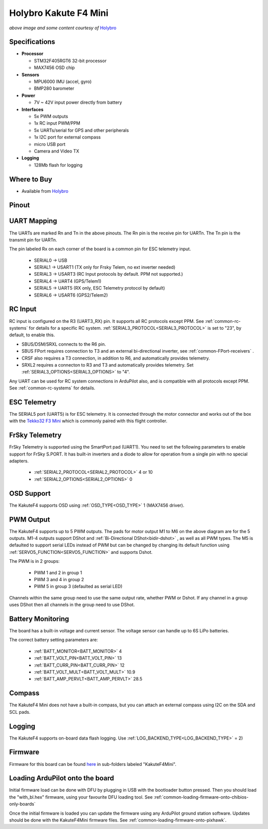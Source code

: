 .. _common-holybro-kakutef4-mini:

======================
Holybro Kakute F4 Mini
======================

.. image:: ../../../images/holybro-kakutef4-mini.jpg
    :target: ../_images/holybro-kakutef4-mini.jpg

*above image and some content courtesy of* `Holybro <http://www.holybro.com/product/kakute-f4-v2-mini>`__

Specifications
==============

-  **Processor**

   -  STM32F405RGT6 32-bit processor 
   -  MAX7456 OSD chip

-  **Sensors**

   -  MPU6000 IMU (accel, gyro)
   -  BMP280 barometer

-  **Power**

   -  7V ~ 42V input power directly from battery

-  **Interfaces**

   -  5x PWM outputs
   -  1x RC input PWM/PPM
   -  5x UARTs/serial for GPS and other peripherals
   -  1x I2C port for external compass
   -  micro USB port
   -  Camera and Video TX

-  **Logging**

   - 128Mb flash for logging

Where to Buy
============

- Available from `Holybro <http://www.holybro.com/product/kakute-f4-v2-mini>`__

Pinout
======

.. image:: ../../../images/kakutef4-mini-pinout.png
    :target: ../_images/kakutef4-mini-pinout.png

UART Mapping
============

The UARTs are marked Rn and Tn in the above pinouts. The Rn pin is the
receive pin for UARTn. The Tn pin is the transmit pin for UARTn.

The pin labeled Rx on each corner of the board is a common pin for
ESC telemetry input.

 - SERIAL0 -> USB
 - SERIAL1 -> USART1 (TX only for Frsky Telem, no ext inverter needed)
 - SERIAL3 -> USART3 (RC Input protocols by default. PPM not supported.)
 - SERIAL4 -> UART4 (GPS/Telem1)
 - SERIAL5 -> UART5 (RX only, ESC Telemetry protocol by default)
 - SERIAL6 -> USART6 (GPS2/Telem2)

RC Input
========
 
RC input is configured on the R3 (UART3_RX) pin. It supports all RC protocols except PPM. See :ref:`common-rc-systems` for details for a specific RC system. :ref:`SERIAL3_PROTOCOL<SERIAL3_PROTOCOL>` is set to "23", by default, to enable this.

- SBUS/DSM/SRXL connects to the R6 pin.

- SBUS FPort requires connection to T3 and an external bi-directional inverter, see :ref:`common-FPort-receivers` .

- CRSF also requires a T3 connection, in addition to R6, and automatically provides telemetry. 

- SRXL2 requires a connecton to R3 and T3 and automatically provides telemetry.  Set :ref:`SERIAL3_OPTIONS<SERIAL3_OPTIONS>` to "4".

Any UART can be used for RC system connections in ArduPilot also, and is compatible with all protocols except PPM. See :ref:`common-rc-systems` for details.

ESC Telemetry
=============

The SERIAL5 port (UART5) is for ESC telemetry. It is connected through the motor connector and works out of the box with the `Tekko32 F3 Mini <https://shop.holybro.com/tekko32-f3-4in1-45a-mini-esc_p1132.html>`__ which is commonly paired with this flight controller.
 
FrSky Telemetry
===============

FrSky Telemetry is supported using the SmartPort pad (UART1). You need
to set the following parameters to enable support for FrSky S.PORT. It
has built-in inverters and a diode to allow for operation from a single
pin with no special adapters.

  - :ref:`SERIAL2_PROTOCOL<SERIAL2_PROTOCOL>` 4 or 10
  - :ref:`SERIAL2_OPTIONS<SERIAL2_OPTIONS>` 0

OSD Support
===========

The KakuteF4 supports OSD using :ref:`OSD_TYPE<OSD_TYPE>` 1 (MAX7456 driver).

PWM Output
==========

The KakuteF4 supports up to 5 PWM outputs. The pads for motor output
M1 to M6 on the above diagram are for the 5 outputs. M1-4 outputs
support DShot and :ref:`Bi-Directional DShot<bidir-dshot>` , as well as all PWM types. The M5 is defaulted to support serial LEDs instead of PWM but can be changed by changing its default function using :ref:`SERVO5_FUNCTION<SERVO5_FUNCTION>` and supports Dshot.

The PWM is in 2 groups:

 - PWM 1 and 2 in group 1
 - PWM 3 and 4 in group 2
 - PWM 5 in group 3 (defaulted as serial LED)

Channels within the same group need to use the same output rate, whether PWM or Dshot. If
any channel in a group uses DShot then all channels in the group need
to use DShot.

Battery Monitoring
==================

The board has a built-in voltage and current sensor. The voltage
sensor can handle up to 6S LiPo batteries.

The correct battery setting parameters are:

 - :ref:`BATT_MONITOR<BATT_MONITOR>` 4
 - :ref:`BATT_VOLT_PIN<BATT_VOLT_PIN>` 13
 - :ref:`BATT_CURR_PIN<BATT_CURR_PIN>` 12
 - :ref:`BATT_VOLT_MULT<BATT_VOLT_MULT>` 10.9
 - :ref:`BATT_AMP_PERVLT<BATT_AMP_PERVLT>` 28.5

Compass
=======

The KakuteF4 Mini does not have a built-in compass, but you can attach an external compass using I2C on the SDA and SCL pads.

Logging
=======

The KakuteF4 supports on-board data flash logging. Use :ref:`LOG_BACKEND_TYPE<LOG_BACKEND_TYPE>` = 2)

Firmware
========

Firmware for this board can be found `here <https://firmware.ardupilot.org>`_ in  sub-folders labeled
"KakuteF4Mini".

Loading ArduPilot onto the board
================================

Initial firmware load can be done with DFU by plugging in USB with the
bootloader button pressed. Then you should load the "with_bl.hex"
firmware, using your favourite DFU loading tool. See :ref:`common-loading-firmware-onto-chibios-only-boards`

Once the initial firmware is loaded you can update the firmware using
any ArduPilot ground station software. Updates should be done with the KakuteF4Mini firmware files. See :ref:`common-loading-firmware-onto-pixhawk`.
